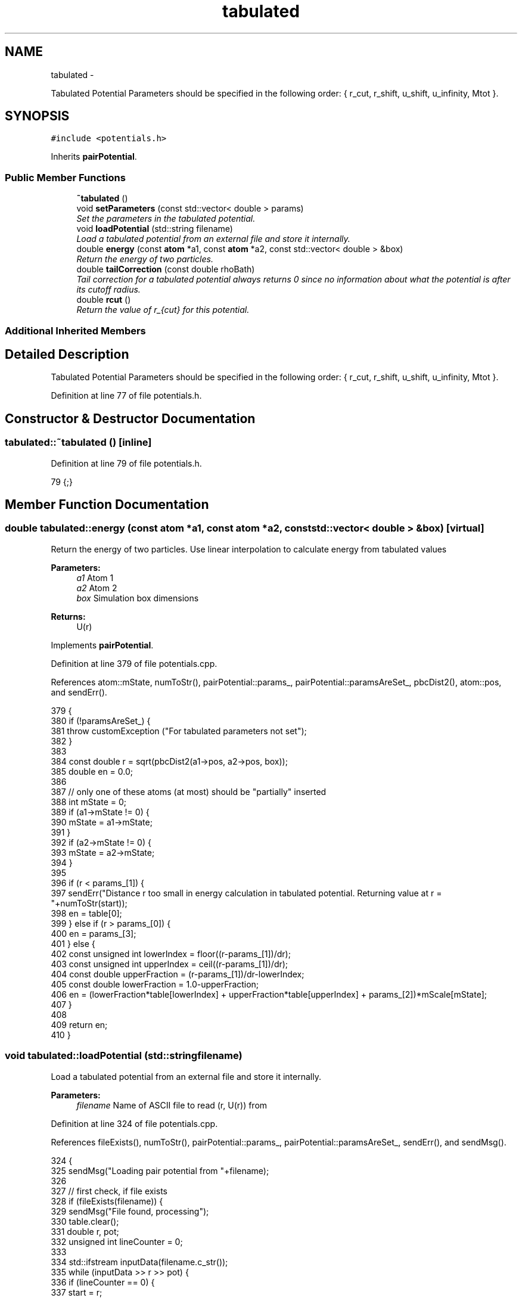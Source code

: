 .TH "tabulated" 3 "Thu Dec 29 2016" "Version v0.1.0" "Flat-Histogram Monte Carlo Simulation" \" -*- nroff -*-
.ad l
.nh
.SH NAME
tabulated \- 
.PP
Tabulated Potential Parameters should be specified in the following order: { r_cut, r_shift, u_shift, u_infinity, Mtot }\&.  

.SH SYNOPSIS
.br
.PP
.PP
\fC#include <potentials\&.h>\fP
.PP
Inherits \fBpairPotential\fP\&.
.SS "Public Member Functions"

.in +1c
.ti -1c
.RI "\fB~tabulated\fP ()"
.br
.ti -1c
.RI "void \fBsetParameters\fP (const std::vector< double > params)"
.br
.RI "\fISet the parameters in the tabulated potential\&. \fP"
.ti -1c
.RI "void \fBloadPotential\fP (std::string filename)"
.br
.RI "\fILoad a tabulated potential from an external file and store it internally\&. \fP"
.ti -1c
.RI "double \fBenergy\fP (const \fBatom\fP *a1, const \fBatom\fP *a2, const std::vector< double > &box)"
.br
.RI "\fIReturn the energy of two particles\&. \fP"
.ti -1c
.RI "double \fBtailCorrection\fP (const double rhoBath)"
.br
.RI "\fITail correction for a tabulated potential always returns 0 since no information about what the potential is after its cutoff radius\&. \fP"
.ti -1c
.RI "double \fBrcut\fP ()"
.br
.RI "\fIReturn the value of r_{cut} for this potential\&. \fP"
.in -1c
.SS "Additional Inherited Members"
.SH "Detailed Description"
.PP 
Tabulated Potential Parameters should be specified in the following order: { r_cut, r_shift, u_shift, u_infinity, Mtot }\&. 
.PP
Definition at line 77 of file potentials\&.h\&.
.SH "Constructor & Destructor Documentation"
.PP 
.SS "tabulated::~tabulated ()\fC [inline]\fP"

.PP
Definition at line 79 of file potentials\&.h\&.
.PP
.nf
79 {;}
.fi
.SH "Member Function Documentation"
.PP 
.SS "double tabulated::energy (const \fBatom\fP *a1, const \fBatom\fP *a2, const std::vector< double > &box)\fC [virtual]\fP"

.PP
Return the energy of two particles\&. Use linear interpolation to calculate energy from tabulated values
.PP
\fBParameters:\fP
.RS 4
\fIa1\fP Atom 1 
.br
\fIa2\fP Atom 2 
.br
\fIbox\fP Simulation box dimensions
.RE
.PP
\fBReturns:\fP
.RS 4
U(r) 
.RE
.PP

.PP
Implements \fBpairPotential\fP\&.
.PP
Definition at line 379 of file potentials\&.cpp\&.
.PP
References atom::mState, numToStr(), pairPotential::params_, pairPotential::paramsAreSet_, pbcDist2(), atom::pos, and sendErr()\&.
.PP
.nf
379                                                                                          {
380     if (!paramsAreSet_) {
381         throw customException ("For tabulated parameters not set");
382     }
383 
384     const double r = sqrt(pbcDist2(a1->pos, a2->pos, box));
385     double en = 0\&.0;
386 
387     // only one of these atoms (at most) should be "partially" inserted
388     int mState = 0;
389     if (a1->mState != 0) {
390         mState = a1->mState;
391     }
392     if (a2->mState != 0) {
393         mState = a2->mState;
394     }
395 
396     if (r < params_[1]) {
397         sendErr("Distance r too small in energy calculation in tabulated potential\&. Returning value at r = "+numToStr(start));
398         en = table[0];
399     } else if (r > params_[0]) {
400         en = params_[3];
401     } else {
402         const unsigned int lowerIndex = floor((r-params_[1])/dr);
403         const unsigned int upperIndex = ceil((r-params_[1])/dr);
404         const double upperFraction = (r-params_[1])/dr-lowerIndex;
405         const double lowerFraction = 1\&.0-upperFraction;
406         en = (lowerFraction*table[lowerIndex] + upperFraction*table[upperIndex] + params_[2])*mScale[mState];
407     }
408 
409     return en;
410 }
.fi
.SS "void tabulated::loadPotential (std::stringfilename)"

.PP
Load a tabulated potential from an external file and store it internally\&. 
.PP
\fBParameters:\fP
.RS 4
\fIfilename\fP Name of ASCII file to read (r, U(r)) from 
.RE
.PP

.PP
Definition at line 324 of file potentials\&.cpp\&.
.PP
References fileExists(), numToStr(), pairPotential::params_, pairPotential::paramsAreSet_, sendErr(), and sendMsg()\&.
.PP
.nf
324                                                 {
325     sendMsg("Loading pair potential from "+filename);
326 
327     // first check, if file exists
328     if (fileExists(filename)) {
329         sendMsg("File found, processing");
330         table\&.clear();
331         double r, pot;
332         unsigned int lineCounter = 0;
333 
334         std::ifstream inputData(filename\&.c_str());
335         while (inputData >> r >> pot) {
336             if (lineCounter == 0) {
337                 start = r;
338             }
339             else if (lineCounter == 1) {
340                 dr = r - start;
341             }
342 
343             table\&.push_back(pot);
344             lineCounter++;
345         }
346         inputData\&.close();
347 
348         if (lineCounter < 2) {
349             paramsAreSet_ = false;
350             sendErr("Tabulated potential "+numToStr(filename)+" needs at least 2 entries, cannot setup potential");
351             return;
352         }
353 
354         // if parameters are not set, set default parameters
355         if (!paramsAreSet_) {
356             params_\&.assign(4, 0\&.0);
357             params_[0] = start + (table\&.size()-1)*dr;
358             params_[1] = start;
359             params_[2] = 0\&.0;
360             params_[3] = 0\&.0;
361             paramsAreSet_ = true;
362         }
363     } else {
364         sendErr("File "+numToStr(filename)+" not found, cannot setup potential");
365         paramsAreSet_ = false;
366     }
367 }
.fi
.SS "double tabulated::rcut ()\fC [virtual]\fP"

.PP
Return the value of r_{cut} for this potential\&. 
.PP
\fBReturns:\fP
.RS 4
rcut 
.RE
.PP

.PP
Implements \fBpairPotential\fP\&.
.PP
Definition at line 428 of file potentials\&.cpp\&.
.PP
References pairPotential::params_, and pairPotential::paramsAreSet_\&.
.PP
.nf
428                         {
429     if (!paramsAreSet_) {
430         throw customException ("For tabulated parameters not set");
431     } else {
432         return params_[0];
433     }
434 }
.fi
.SS "void tabulated::setParameters (const std::vector< double >params)\fC [virtual]\fP"

.PP
Set the parameters in the tabulated potential\&. 
.PP
\fBParameters:\fP
.RS 4
\fIparams\fP Vector of inputs: {r_cut, r_shift, u_shift, u_infinity, Mtot} 
.RE
.PP

.PP
Implements \fBpairPotential\fP\&.
.PP
Definition at line 291 of file potentials\&.cpp\&.
.PP
References pairPotential::params_, pairPotential::paramsAreSet_, and pairPotential::useTailCorrection\&.
.PP
.nf
291                                                                 {
292     if (params\&.size() != 5) {
293         throw customException ("For tabulated must specify 5 parameters: r_cut, r_shift, u_shift, u_infinity, Mtot");
294     } else {
295         if (params[0] < 0) {
296             throw customException ("For tabulated, r_cut > 0");
297         }
298         if (int(params[4]) < 1) {
299             throw customException ("For tabulated, total expanded ensemble states, Mtot >= 1");
300         }
301 
302         paramsAreSet_ = true;
303         params_ = params;
304 
305         useTailCorrection = false;
306 
307         // scale energy by a constant factor
308         mScale\&.resize(int(params[4]), 0);
309         for (int i = 0; i < mScale\&.size(); ++i) {
310             if (i == 0) {
311                 mScale[i] = 1\&.0;
312             } else {
313                 mScale[i] = 1\&.0/int(params[4])*i;
314             }
315         }
316     }
317 }
.fi
.SS "double tabulated::tailCorrection (const doublerhoBath)\fC [virtual]\fP"

.PP
Tail correction for a tabulated potential always returns 0 since no information about what the potential is after its cutoff radius\&. 
.PP
\fBParameters:\fP
.RS 4
\fINumber\fP density of the surrounding fluid
.RE
.PP
\fBReturns:\fP
.RS 4
U_tail 
.RE
.PP

.PP
Implements \fBpairPotential\fP\&.
.PP
Definition at line 419 of file potentials\&.cpp\&.
.PP
.nf
419                                                      {
420     return 0\&.0;
421 }
.fi


.SH "Author"
.PP 
Generated automatically by Doxygen for Flat-Histogram Monte Carlo Simulation from the source code\&.
